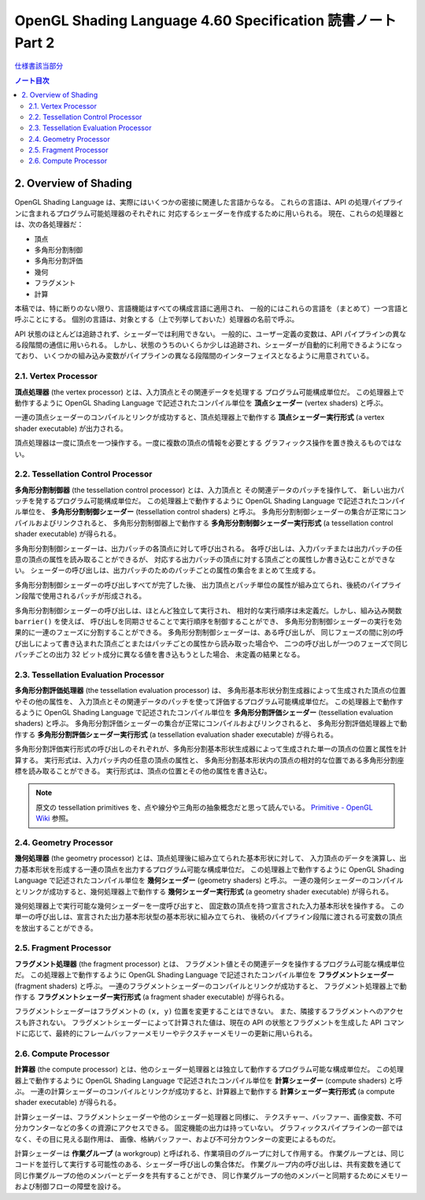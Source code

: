 ======================================================================
OpenGL Shading Language 4.60 Specification 読書ノート Part 2
======================================================================

`仕様書該当部分 <https://www.khronos.org/registry/OpenGL/specs/gl/GLSLangSpec.4.60.html#overview-of-opengl-shading>`__

.. contents:: ノート目次

2. Overview of Shading
======================================================================

OpenGL Shading Language は、実際にはいくつかの密接に関連した言語からなる。
これらの言語は、API の処理パイプラインに含まれるプログラム可能処理器のそれぞれに
対応するシェーダーを作成するために用いられる。
現在、これらの処理器とは、次の各処理器だ：

* 頂点
* 多角形分割制御
* 多角形分割評価
* 幾何
* フラグメント
* 計算

本稿では、特に断りのない限り、言語機能はすべての構成言語に適用され、
一般的にはこれらの言語を（まとめて）一つ言語と呼ぶことにする。
個別の言語は、対象とする（上で列挙しておいた）処理器の名前で呼ぶ。

API 状態のほとんどは追跡されず、シェーダーでは利用できない。
一般的に、ユーザー定義の変数は、API パイプラインの異なる段階間の通信に用いられる。
しかし、状態のうちのいくらか少しは追跡され、シェーダーが自動的に利用できるようになっており、
いくつかの組み込み変数がパイプラインの異なる段階間のインターフェイスとなるように用意されている。

2.1. Vertex Processor
----------------------------------------------------------------------

**頂点処理器** (the vertex processor) とは、入力頂点とその関連データを処理する
プログラム可能構成単位だ。
この処理器上で動作するように OpenGL Shading Language で記述されたコンパイル単位を
**頂点シェーダー** (vertex shaders) と呼ぶ。

一連の頂点シェーダーのコンパイルとリンクが成功すると、頂点処理器上で動作する
**頂点シェーダー実行形式** (a vertex shader executable) が出力される。

頂点処理器は一度に頂点を一つ操作する。一度に複数の頂点の情報を必要とする
グラフィックス操作を置き換えるものではない。

2.2. Tessellation Control Processor
----------------------------------------------------------------------

**多角形分割制御器** (the tessellation control processor) とは、入力頂点と
その関連データのパッチを操作して、
新しい出力パッチを発するプログラム可能構成単位だ。
この処理器上で動作するように OpenGL Shading Language で記述されたコンパイル単位を、
**多角形分割制御シェーダー** (tessellation control shaders) と呼ぶ。
多角形分割制御シェーダーの集合が正常にコンパイルおよびリンクされると、
多角形分割制御器上で動作する
**多角形分割制御シェーダー実行形式** (a tessellation control shader executable) が得られる。

多角形分割制御シェーダーは、出力パッチの各頂点に対して呼び出される。
各呼び出しは、入力パッチまたは出力パッチの任意の頂点の属性を読み取ることができるが、
対応する出力パッチの頂点に対する頂点ごとの属性しか書き込むことができない。
シェーダーの呼び出しは、出力パッチのためのパッチごとの属性の集合をまとめて生成する。

多角形分割制御シェーダーの呼び出しすべてが完了した後、
出力頂点とパッチ単位の属性が組み立てられ、後続のパイプライン段階で使用されるパッチが形成される。

多角形分割制御シェーダーの呼び出しは、ほとんど独立して実行され、
相対的な実行順序は未定義だ。しかし、組み込み関数 ``barrier()`` を使えば、
呼び出しを同期させることで実行順序を制御することができ、
多角形分割制御シェーダーの実行を効果的に一連のフェーズに分割することができる。
多角形分割制御シェーダーは、ある呼び出しが、
同じフェーズの間に別の呼び出しによって書き込まれた頂点ごとまたはパッチごとの属性から読み取った場合や、
二つの呼び出しが一つのフェーズで同じパッチごとの出力 32 ビット成分に異なる値を書き込もうとした場合、
未定義の結果となる。

2.3. Tessellation Evaluation Processor
----------------------------------------------------------------------

**多角形分割評価処理器** (the tessellation evaluation processor) は、
多角形基本形状分割生成器によって生成された頂点の位置やその他の属性を、
入力頂点とその関連データのパッチを使って評価するプログラム可能構成単位だ。
この処理器上で動作するように OpenGL Shading Language で記述されたコンパイル単位を
**多角形分割評価シェーダー** (tessellation evaluation shaders) と呼ぶ。
多角形分割評価シェーダーの集合が正常にコンパイルおよびリンクされると、
多角形分割評価処理器上で動作する
**多角形分割評価シェーダー実行形式** (a tessellation evaluation shader executable) が得られる。

多角形分割評価実行形式の呼び出しのそれぞれが、多角形分割基本形状生成器によって生成された単一の頂点の位置と属性を計算する。
実行形式は、入力パッチ内の任意の頂点の属性と、
多角形分割基本形状内の頂点の相対的な位置である多角形分割座標を読み取ることができる。
実行形式は、頂点の位置とその他の属性を書き込む。

.. note::

   原文の tessellation primitives を、点や線分や三角形の抽象概念だと思って読んでいる。
   `Primitive - OpenGL Wiki <https://www.khronos.org/opengl/wiki/Primitive>`__ 参照。

2.4. Geometry Processor
----------------------------------------------------------------------

**幾何処理器** (the geometry processor) とは、頂点処理後に組み立てられた基本形状に対して、
入力頂点のデータを演算し、出力基本形状を形成する一連の頂点を出力するプログラム可能な構成単位だ。
この処理器上で動作するように OpenGL Shading Language で記述されたコンパイル単位を
**幾何シェーダー** (geometry shaders) と呼ぶ。
一連の幾何シェーダーのコンパイルとリンクが成功すると、幾何処理器上で動作する
**幾何シェーダー実行形式** (a geometry shader executable) が得られる。

幾何処理器上で実行可能な幾何シェーダーを一度呼び出すと、
固定数の頂点を持つ宣言された入力基本形状を操作する。
この単一の呼び出しは、宣言された出力基本形状型の基本形状に組み立てられ、
後続のパイプライン段階に渡される可変数の頂点を放出することができる。

2.5. Fragment Processor
----------------------------------------------------------------------

**フラグメント処理器** (the fragment processor) とは、
フラグメント値とその関連データを操作するプログラム可能な構成単位だ。
この処理器上で動作するように OpenGL Shading Language で記述されたコンパイル単位を
**フラグメントシェーダー** (fragment shaders) と呼ぶ。
一連のフラグメントシェーダーのコンパイルとリンクが成功すると、
フラグメント処理器上で動作する **フラグメントシェーダー実行形式**
(a fragment shader executable) が得られる。

フラグメントシェーダーはフラグメントの ``(x, y)`` 位置を変更することはできない。
また、隣接するフラグメントへのアクセスも許されない。
フラグメントシェーダーによって計算された値は、現在の API の状態とフラグメントを生成した
API コマンドに応じて、最終的にフレームバッファーメモリーやテクスチャーメモリーの更新に用いられる。

2.6. Compute Processor
----------------------------------------------------------------------

**計算器** (the compute processor) とは、他のシェーダー処理器とは独立して動作するプログラム可能な構成単位だ。
この処理器上で動作するように OpenGL Shading Language で記述されたコンパイル単位を
**計算シェーダー** (compute shaders) と呼ぶ。
一連の計算シェーダーのコンパイルとリンクが成功すると、計算器上で動作する
**計算シェーダー実行形式** (a compute shader executable) が得られる。

計算シェーダーは、フラグメントシェーダーや他のシェーダー処理器と同様に、
テクスチャー、バッファー、画像変数、不可分カウンターなどの多くの資源にアクセスできる。
固定機能の出力は持っていない。
グラフィックスパイプラインの一部ではなく、その目に見える副作用は、
画像、格納バッファー、および不可分カウンターの変更によるものだ。

計算シェーダーは **作業グループ** (a workgroup) と呼ばれる、作業項目のグループに対して作用する。
作業グループとは、同じコードを並行して実行する可能性のある、シェーダー呼び出しの集合体だ。
作業グループ内の呼び出しは、共有変数を通じて同じ作業グループの他のメンバーとデータを共有することができ、
同じ作業グループの他のメンバーと同期するためにメモリーおよび制御フローの障壁を設ける。
